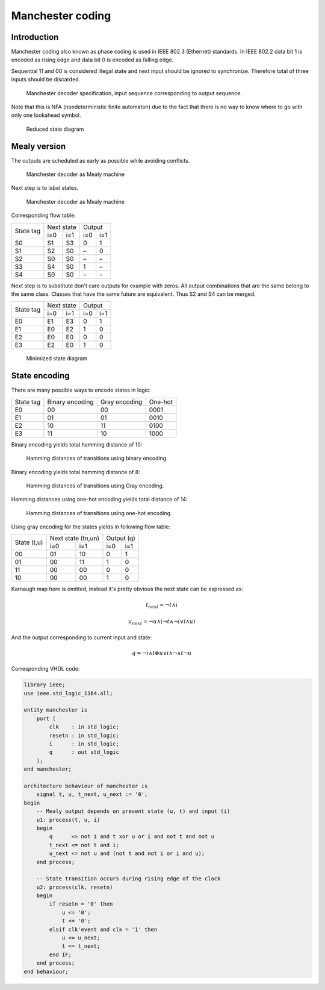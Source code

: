 .. tags: VHDL, KTH, Manchester

Manchester coding
=================

Introduction
------------

Manchester coding also known as phase coding is used in IEEE 802.3 (Ethernet) standards.
In IEEE 802.2 data bit 1 is encoded as rising edge and
data bit 0 is encoded as falling edge.

Sequential 11 and 00 is considered illegal state and
next input should be ignored to synchronize. Therefore total of
three inputs should be discarded.

.. figure:: dia/manchester-decoder-specification.svg

    Manchester decoder specification, input sequence corresponding to output sequence.
    
Note that this is NFA (nondeterministic finite automaton) due to the fact
that there is no way to know where to go with only one lookahead symbol.

.. figure:: dia/manchester-decoder-specification-reduced.svg

    Reduced state diagram


Mealy version
-------------

The outputs are scheduled as early as possible while avoiding conflicts.


.. figure:: dia/manchester-decoder-as-mealy.svg

    Manchester decoder as Mealy machine

Next step is to label states.

.. figure:: dia/manchester-decoder-as-mealy-labeled.svg

    Manchester decoder as Mealy machine
    
Corresponding flow table:

+-----------+-------------+-------------+
| State tag | Next state  | Output      |
|           +------+------+------+------+
|           | i=0  | i=1  | i=0  | i=1  |
+-----------+------+------+------+------+
| S0        | S1   | S3   | 0    | 1    |
+-----------+------+------+------+------+
| S1        | S2   | S0   | –    | 0    |
+-----------+------+------+------+------+
| S2        | S0   | S0   | –    | –    |
+-----------+------+------+------+------+
| S3        | S4   | S0   | 1    | –    |
+-----------+------+------+------+------+
| S4        | S0   | S0   | –    | –    |
+-----------+------+------+------+------+

Next step is to substitute don't care outputs for example with zeros.
All output combinations that are the same belong to the same class.
Classes that have the same future are equivalent.
Thus S2 and S4 can be merged.

+-----------+-------------+-------------+
| State tag | Next state  | Output      |
|           +------+------+------+------+
|           | i=0  | i=1  | i=0  | i=1  |
+-----------+------+------+------+------+
| E0        | E1   | E3   | 0    | 1    |
+-----------+------+------+------+------+
| E1        | E0   | E2   | 1    | 0    |
+-----------+------+------+------+------+
| E2        | E0   | E0   | 0    | 0    |
+-----------+------+------+------+------+
| E3        | E2   | E0   | 1    | 0    |
+-----------+------+------+------+------+

.. figure:: dia/manchester-decoder-as-mealy-labeled-minimized.svg

    Minimized state diagram
    

State encoding
--------------

There are many possible ways to encode states in logic:

+-----------------+-----------------+-----------------+-----------------+
| State tag       | Binary encoding | Gray encoding   | One-hot         |
+-----------------+-----------------+-----------------+-----------------+
| E0              | 00              | 00              | 0001            |
+-----------------+-----------------+-----------------+-----------------+
| E1              | 01              | 01              | 0010            |
+-----------------+-----------------+-----------------+-----------------+
| E2              | 10              | 11              | 0100            |
+-----------------+-----------------+-----------------+-----------------+
| E3              | 11              | 10              | 1000            |
+-----------------+-----------------+-----------------+-----------------+

Binary encoding yields total hamming distance of 10:

.. figure:: dia/manchester-decoder-as-mealy-binary-hamming-distance.svg

    Hamming distances of transitions using binary encoding.
    
Binary encoding yields total hamming distance of 8:

.. figure:: dia/manchester-decoder-as-mealy-gray-hamming-distance.svg

    Hamming distances of transitions using Gray encoding.
    
Hamming distances using one-hot encoding yields total distance of 14:

.. figure:: dia/manchester-decoder-as-mealy-one-hot-hamming-distance.svg

    Hamming distances of transitions using one-hot encoding.

Using gray encoding for the states yields in following flow table:

+-----------+-------------------+-------------------+
| State     | Next state (tn,un)| Output (q)        |
| (t,u)     +---------+---------+---------+---------+
|           | i=0     | i=1     | i=0     | i=1     |
+-----------+---------+---------+---------+---------+
| 00        | 01      | 10      | 0       | 1       |
+-----------+---------+---------+---------+---------+
| 01        | 00      | 11      | 1       | 0       |
+-----------+---------+---------+---------+---------+
| 11        | 00      | 00      | 0       | 0       |
+-----------+---------+---------+---------+---------+
| 10        | 00      | 00      | 1       | 0       |
+-----------+---------+---------+---------+---------+

Karnaugh map here is omitted, instead it's pretty obvious the
next state can be expressed as:


.. math:: t_{next} = \neg t \land i
.. math:: u_{next} = \neg u \land \left( \neg t  \land \neg i \lor i \land u \right)

And the output corresponding to current input and state:

.. math:: q = \neg i \land t \oplus u \lor i \land \neg \land t \neg u

Corresponding VHDL code:

.. code:: vhdl

    library ieee;
    use ieee.std_logic_1164.all;
    
    entity manchester is
        port (
            clk    : in std_logic;
            resetn : in std_logic;
            i      : in std_logic;
            q      : out std_logic
        );
    end manchester;
    
    architecture behaviour of manchester is
        signal t, u, t_next, u_next := '0';
    begin
        -- Mealy output depends on present state (u, t) and input (i)
        u1: process(t, u, i)
        begin
            q      <= not i and t xor u or i and not t and not u
            t_next <= not t and i;
            u_next <= not u and (not t and not i or i and u);
        end process;
        
        -- State transition occurs during rising edge of the clock
        u2: process(clk, resetn)
        begin
            if resetn = '0' then
                u <= '0';
                t <= '0';
            elsif clk'event and clk = '1' then
                u <= u_next;
                t <= t_next;
            end IF;
        end process;
    end behaviour;

